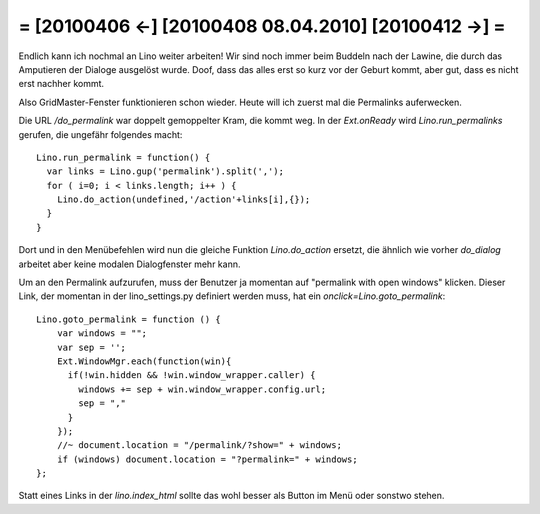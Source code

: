= [20100406 ←] [20100408 08.04.2010] [20100412 →] =
========================================================

Endlich kann ich nochmal an Lino weiter arbeiten! Wir sind noch immer beim Buddeln nach der Lawine, die durch das Amputieren der Dialoge ausgelöst wurde. Doof, dass das alles erst so kurz vor der Geburt kommt, aber gut, dass es nicht erst nachher kommt.

Also GridMaster-Fenster funktionieren schon wieder. Heute will ich zuerst mal die Permalinks auferwecken. 

Die URL `/do_permalink` war doppelt gemoppelter Kram, die kommt weg. 
In der `Ext.onReady` wird `Lino.run_permalinks` gerufen, die ungefähr folgendes macht::

    Lino.run_permalink = function() {
      var links = Lino.gup('permalink').split(',');
      for ( i=0; i < links.length; i++ ) {
        Lino.do_action(undefined,'/action'+links[i],{});
      }
    }

Dort und in den Menübefehlen wird nun die gleiche Funktion `Lino.do_action` ersetzt, die ähnlich wie vorher `do_dialog` arbeitet aber keine modalen Dialogfenster mehr kann.

Um an den Permalink aufzurufen, muss der Benutzer ja momentan auf
"permalink with open windows" klicken. Dieser Link, der momentan in
der lino_settings.py definiert werden muss, hat ein
`onclick=Lino.goto_permalink`::

    Lino.goto_permalink = function () {
        var windows = "";
        var sep = '';
        Ext.WindowMgr.each(function(win){
          if(!win.hidden && !win.window_wrapper.caller) { 
            windows += sep + win.window_wrapper.config.url; 
            sep = ","
          }
        });
        //~ document.location = "/permalink/?show=" + windows;
        if (windows) document.location = "?permalink=" + windows;
    };

Statt eines Links in der `lino.index_html` sollte das wohl besser als Button im Menü oder sonstwo stehen.
